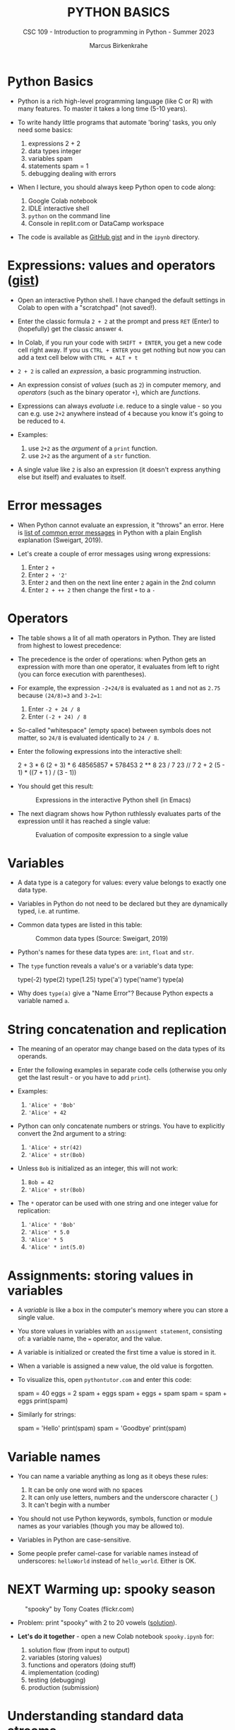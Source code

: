 #+TITLE:PYTHON BASICS
#+AUTHOR: Marcus Birkenkrahe
#+SUBTITLE: CSC 109 - Introduction to programming in Python - Summer 2023
#+STARTUP: overview hideblocks indent inlineimages
#+PROPERTY: header-args:python :results output :exports both :session *Python*
* Python Basics

- Python is a rich high-level programming language (like C or R) with
  many features. To master it takes a long time (5-10 years).

- To write handy little programs that automate 'boring' tasks, you
  only need some basics:
  1) expressions 2 + 2
  2) data types  integer
  3) variables  spam
  4) statements spam = 1
  5) debugging dealing with errors

- When I lecture, you should always keep Python open to code along:
  1) Google Colab notebook
  2) IDLE interactive shell
  3) ~python~ on the command line
  4) Console in replit.com or DataCamp workspace

- The code is available as [[https://gist.github.com/birkenkrahe/445237c66cb015ca243c3c5fe40f9888][GitHub gist]] and in the ~ipynb~ directory.

* Expressions: values and operators ([[https://gist.github.com/birkenkrahe/6fc1fca1e9021e0837175d41972bcb29][gist]])

- Open an interactive Python shell. I have changed the default
  settings in Colab to open with a "scratchpad" (not saved!).

- Enter the classic formula ~2 + 2~ at the prompt and press ~RET~ (Enter)
  to (hopefully) get the classic answer ~4~.

- In Colab, if you run your code with ~SHIFT + ENTER~, you get a new
  code cell right away. If you us ~CTRL + ENTER~ you get nothing but now
  you can add a text cell below with ~CTRL + ALT + t~

- ~2 + 2~ is called an /expression/, a basic programming instruction.

- An expression consist of /values/ (such as ~2~) in computer memory, and
  /operators/ (such as the binary operator ~+~), which are /functions/.

- Expressions can always /evaluate/ i.e. reduce to a single value - so
  you can e.g. use ~2+2~ anywhere instead of ~4~ because you know it's
  going to be reduced to ~4~.

- Examples:
  1) use ~2+2~ as the /argument/ of a ~print~ function.
  2) use ~2+2~ as the argument of a ~str~ function.

- A single value like ~2~ is also an expression (it doesn't express
  anything else but itself) and evaluates to itself.

* Error messages

- When Python cannot evaluate an expression, it "throws" an
  error. Here is [[http://inventwithpython.com/appendixd.html][list of common error messages]] in Python with a plain
  English explanation (Sweigart, 2019).

- Let's create a couple of error messages using wrong expressions:
  1) Enter ~2 +~
  2) Enter ~2 + '2'~
  3) Enter ~2~ and then on the next line enter ~2~ again in the 2nd column
  4) Enter ~2 + ++ 2~ then change the first ~+~ to a ~-~

* Operators

- The table shows a lit of all math operators in Python. They are
  listed from highest to lowest precedence:
  #+attr_latex: :width 400px
  [[../img/py_ops.png]]

- The precedence is the order of operations: when Python gets an
  expression with more than one operator, it evaluates from left to
  right (you can force execution with parentheses).

- For example, the expression ~-2+24/8~ is evaluated as ~1~ and not as
  ~2.75~ because ~(24/8)=3~ and ~3-2=1~:
  1) Enter ~-2 + 24 / 8~
  2) Enter ~(-2 + 24) / 8~

- So-called "whitespace" (empty space) between symbols does not
  matter, so ~24/8~ is evaluated identically to ~24 / 8~.

- Enter the following expressions into the interactive shell:
  #+begin_example python
  2 + 3 * 6
  (2 + 3) * 6
  48565857 * 578453
  2 ** 8
  23 / 7
  23 // 7
  2      +     2
  (5 - 1) * ((7 + 1 ) / (3 - 1))
  #+end_example

- You should get this result:
  #+attr_latex: :width 400px
  #+caption: Expressions in the interactive Python shell (in Emacs)
  [[../img/py_ops_example.png]]

- The next diagram shows how Python ruthlessly evaluates parts of the
  expression until it has reached a single value:
  #+attr_latex: :width 250px
  #+caption: Evaluation of composite expression to a single value
  [[../img/py_ops_example1.png]]

* Variables

- A data type is a category for values: every value belongs to exactly
  one data type.

- Variables in Python do not need to be declared but they are
  dynamically typed, i.e. at runtime.

- Common data types are listed in this table:
  #+attr_latex: :width 400px
  #+caption: Common data types (Source: Sweigart, 2019)
  [[../img/1_data_types.png]]

- Python's names for these data types are: ~int~, ~float~ and ~str~.

- The ~type~ function reveals a value's or a variable's data type:
  #+begin_example python
    type(-2)
    type(2)
    type(1.25)
    type('a')
    type('name')
    type(a)
  #+end_example

- Why does ~type(a)~ give a "Name Error"? Because Python expects a
  variable named ~a~.
* String concatenation and replication

- The meaning of an operator may change based on the data types of its
  operands.

- Enter the following examples in separate code cells (otherwise you
  only get the last result - or you have to add ~print~).

- Examples:
  1) ~'Alice' + 'Bob'~
  2) ~'Alice' + 42~

- Python can only concatenate numbers or strings. You have to
  explicitly convert the 2nd argument to a string:
  1) ~'Alice' + str(42)~
  2) ~'Alice' + str(Bob)~

- Unless ~Bob~ is initialized as an integer, this will not work:
  1) ~Bob = 42~
  2) ~'Alice' + str(Bob)~

- The ~*~ operator can be used with one string and one integer value for
  replication:
  1) ~'Alice' * 'Bob'~
  2) ~'Alice' * 5.0~
  3) ~'Alice' * 5~
  4) ~'Alice' * int(5.0)~

* Assignments: storing values in variables

- A /variable/ is like a box in the computer's memory where you can
  store a single value.

- You store values in variables with an ~assignment statement~,
  consisting of: a variable name, the ~=~ operator, and the value.

- A variable is initialized or created the first time a value is
  stored in it.

- When a variable is assigned a new value, the old value is forgotten.

- To visualize this, open ~pythontutor.com~ and enter this code:
  #+begin_example python
    spam = 40
    eggs = 2
    spam + eggs
    spam + eggs + spam
    spam = spam + eggs
    print(spam)
  #+end_example

- Similarly for strings:
  #+begin_example python
    spam = 'Hello'
    print(spam)
    spam = 'Goodbye'
    print(spam)
  #+end_example

* Variable names
#+attr_latex: :width 400px
[[../img/py_variable_names.png]]

- You can name a variable anything as long as it obeys these rules:
  1. It can be only one word with no spaces
  2. It can only use letters, numbers and the underscore character (~_~)
  3. It can't begin with a number

- You should not use Python keywords, symbols, function or module
  names as your variables (though you may be allowed to).

- Variables in Python are case-sensitive.

- Some people prefer camel-case for variable names instead of
  underscores: ~helloWorld~ instead of ~hello_world~. Either is OK.

* NEXT Warming up: spooky season
#+attr_latex: :width 400px
#+caption: "spooky" by Tony Coates (flickr.com)
[[../img/spooky.jpg]]

- Problem: print "spooky" with 2 to 20 vowels ([[https://gist.github.com/birkenkrahe/3c4487280dbfaa10963be8a598a4ad53][solution]]).

- *Let's do it together* - open a new Colab notebook ~spooky.ipynb~ for:
  1. solution flow (from input to output)
  2. variables (storing values)
  3. functions and operators (doing stuff)
  4. implementation (coding)
  5. testing (debugging)
  6. production (submission)

* Understanding standard data streams

- We want to write a program that
  1) Says 'Hello world!'
  2) Asks for your name
  3) Greets you with your name
  4) Tells you how many characters your name has
  5) Asks for your age
  6) Tells you how old you're going to be in one year

- We're going to use this command sequence to learn a few functions
  useful to get input from the keyboard and manipulate text.

- Check the ~help~ for ~input~ in the Python reference manual, or in
  Colab, enter ~input?~ to get the /docstring/:
  #+attr_latex: :width 400px
  #+caption: Python help for keyboard input() function
  [[../img/input.png]]

- What does this mean?
  1. ~input~ reads a string from the keyboard or from a file (/stdin/)
  2. If ~input()~ is used, the default ~prompt~ is missing (~None~)
  3. If a prompt is used, it is printed without newline (/stdout/)
  4. If CTRL-D (End Of File) is hit, an ~EOFError~ is raised.

- Standard input, output and error are the three data streams:
  #+attr_latex: :width 400px
  #+caption: stdin, stdout, stderr for two shell commands
  [[../img/streams.png]]

- Their standard direction is the screen but they can be redirected
  anywhere, e.g. into files:
  #+begin_src sh :results output
    rm hello 2&>/dev/null
    echo "Hello, world" > hello
    cat hello
  #+end_src

  #+RESULTS:
  : Hello, world

* Getting input from the keyboard

- Step 1: Ask for user's ~name~ and print out the number of characters
  in the name:
  #+name: step_1
  #+begin_src python :tangle ../src/step1.py
    print('hello world')
    print('What is your name?')
    name = input()
    print('Good to meet you,' + name)
    print('Your name has', len(name), 'characters')
  #+end_src

- Why did we not use the ~+~ operator in the last line? Try it.

- Step 2: ask for user's age and print out age one year from now:
  #+name: step_2
  #+begin_src python :tangle ../src/step2.py
    print('What is your age?')
    age = input()
    print('You are going to be ' + str(int(age) + 1) + ' years old')
  #+end_src

* Python script infrastructure

- Not to forget about the Python script infrastructure:
  1) You can save the Python code of your notebook as ~.py~ file
  2) Open ~File > Download > Download as .py~
  3) Look at the file (~""" ... """~ is a multi-line comment)
  4) You can run the script on the terminal

* Getting keyboard input with a prompt

- To save code, let's use the ability of ~input~ to display a ~prompt~ (as
  shown in the docstring with ~input?~:
  1) Put both programs in one code cell.
  2) Use ~input~ to ask for the ~name~ and the ~age~.
  3) Print greeting with ~name~, length of ~name~.
  4) Print ~age~ next year.
  5) Sample run (terminal):
     #+attr_latex: :width 400px
     #+caption: Testing input with prompt
     [[../img/prompt.png]]

- Step 3: getting ~input~ with ~prompt~:
  #+name: step_3
  #+begin_src python :tangle ../src/prompt.py
    print("Hello world!")
    name = input("What is your name? ")
    print("Good to meet you, " + name)
    print("Your name has ", len(name), " characters")
    age = input("What is your age? ")
    print("You're going to be " + str(int(age) + 1) + " years old")
  #+end_src

* Getting two input values at once

- Step 4: getting two input values at once with ~split~:
  #+name: step_4
  #+begin_src python :tangle ../src/split.py
    print("Hello world!")
    input_data = input("Enter name and age separated by a space: ")
    name, age = input_data.split()
    print("Good to meet you, " + name)
    print("Your name has ", len(name), " characters")
    print("You're going to be " + str(int(age) + 1) + " years old")
  #+end_src

- Check out the docstring of this new function with: ~split?~.
  #+begin_quote
  - ~split~ is a string method - outside of ~str~ it has no meaning.
  - You have to look for ~str.split?~ to get the docstring.
  - Notice that ~str.split()?~ or ~help(str.split())~ throw errors.
  #+end_quote

* Function preview

- Functions in your code are like mini programs. We called six
  functions: ~print~, ~input~, ~len~, ~int~, ~str~, ~split~:
  1) ~print~ prints its arguments but can also evaluate:
     #+begin_src python
       print("Hi")
       print(5 + 5)
     #+end_src

     #+RESULTS:
     : Hi
     : 10
  2) ~input~ takes input from the keyboard or from the command line
     (input stream ~stdin~) and either prints it or
     lets you assign it to a variable (output stream ~stdout~):
     #+begin_example python
       input("What's your name? ") # prints and waits for input
     #+end_example
  3) ~len~ computes the length of its (string) argument and returns an
     integer:
     #+begin_src python
       print(len("Birkenkrahe"))
       var = 'Dampfschiffahrtsgesellschaftskapitän'
       print(len(var))  # with the len() function
       print(var.__len__())  # with the str.__len__ method
     #+end_src

     #+RESULTS:
     : 11
     : 37
     : 37
  4) ~str~ returns its value as a string:
     #+begin_src python
       print(str(1000) + " random numbers")
       print(str('1000') + " random numbers")
     #+end_src

     #+RESULTS:
     : 1000 random numbers
     : 1000 random numbers
  5) ~split~ returns a ~list~ of words that can be split up among
     different variables:
     #+begin_src python
       name = "Marcus 2  Birkenkrahe"
       print(name.split()) # default: split on whitespace, ignore ' '
       first, last = name.split()  # split name in two parts
       print(first,last)
       print(first + last)
     #+end_src

     #+RESULTS:
     : ['Marcus', '2', 'Birkenkrahe']

* A few open questions

- What does the expression ~str(int(age) + 1)~ do?
  1) ~age~ is string ~input~
  2) ~int(age)~ converts the string to a number - you cannot do that
     with any character like "a": ~int("a")~ throws an error. To convert
     characters to their Unicode standard, you need to use ~ord~:
     #+begin_src python
       print(int("25"))
       print(ord("a"))
       print(ord("A"))
     #+end_src
  3) ~int(age) + 1~ adds 1 to whatever number ~int(age)~ evaluates to:
     #+begin_src python
       age = "25"
       print(age)
       print(age + " years old")
       print(int(age))
       print(int(age)+1)
     #+end_src

     #+RESULTS:
     : 25
     : 25 years old
     : 25
     : 26
  4) ~str(int(age) + 1)~ converts the result to a string:
     #+begin_src python
       age = "25"
       print(age)
       print(age + " years old")
       print(int(age))
       print(int(age)+1)
       print(str(int(age)+1))
       print(str(int(age)+1) + " years old")
     #+end_src

     #+RESULTS:
     : 25
     : 25 years old
     : 25
     : 26
     : 26
     : 26 years old

- [[https://automatetheboringstuff.com/eval/3-4.html][Here is an HTML animation to illustrate these steps]] (Sweigart, 2023)

- Are there other conversion functions besides ~int~ and ~str~?
  #+begin_src python
    age = "25"
    print(age)
    age = float(age)
    age = 25
    age = float(age)
    print(age)
  #+end_src

- What happens when the string to be split does not have substrings?
  #+begin_src python
    a, b = 'Marcus'.split()
    print(a,b)
  #+end_src

- What does the ~/~ refer to in the ~str.split~ docstring:
  #+begin_example
  str.split(self, /, sep=None, maxsplit=-1)
  #+end_example
  The ~/~ is a parameter separator: it denotes the end of
  positional-only parameters. After ~self~ (the string itself), the
  parameters ~sep~ and ~maxsplit~ have to be explicitly assigned.

- ~split(self, / , sep=None, maxsplit=-1)~ is actually a /method/ with two
  optional (defaulted) arguments - it returns list of words in the
  string using ~sep~ as the delimiter, at most ~maxsplit~ splits are done:
  elements (note the implicit arguments):
  #+begin_src python
    print('1,2,3'.split(','))  # default maxsplit = -1 means no limit
    print('1,2,3'.split(',',0)) # don't split
    print('1,2,3'.split(',',1)) # split once
    print('1,2,3'.split(',',2)) # split twice
    print('1,2,3'.split(',',3)) # split thrice - nothing more to do
  #+end_src

- What happens if you print two different numeric data types?
  #+begin_src python
    print(6. + 2.)
    print(6. + 2)  # coercion into floating-point
    print(6 + 2)
  #+end_src

- Although the string value of a number is considered a completely
  different value from the integer or floating-point version, an
  integer can be equal to a floating-point:
  #+begin_src python
    print(42 == '42')
    print(42 == 42.0)
    print(42.0 == 0042.000)
  #+end_src

* TODO Summary

- An instruction that evaluates to a single value is an
  *expression*. An instruction that doesn't is a *statement*.
- Data types are: integer (~int~), floating-point (~float~), string (~str~)
- Strings hold text and begin and end with quotes: ~‘Hello world!'~
- Strings can be concatenated (~+~) and replicated (~*~)
- Values can be stored in variables: ~spam = 42~
- Variables can be used anywhere where values can be used in
  expressions: ~spam + 1~
- Variable names: one word, letters, numbers (not at beginning),
  underscore only

* TODO Glossary

| TERM/COMMAND | MEANING |
|--------------+---------|
|              |         |

* References

- Sweigart, A. (2016). Invent your own computer games with
  Python. NoStarch. URL: [[http://inventwithpython.com/][inventwithpython.com]].
- Sweigart, A. (2019). Automate the boring stuff with
  Python. NoStarch. URL: [[http://automatetheboringstuff.com][automatetheboringstuff.com]].
